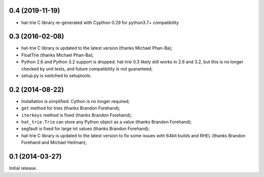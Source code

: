 0.4 (2019-11-19)
----------------
* hat-trie C library re-generated with Cypthon 0.29 for python3.7+ compatibility


0.3 (2016-02-08)
----------------

* hat-trie C library is updated to the latest version (thanks Michael Phan-Ba);
* FloatTrie (thanks Michael Phan-Ba);
* Python 2.6 and Python 3.2 support is dropped. hat-trie 0.3 likely still works
  in 2.6 and 3.2, but this is no longer checked by unit tests, and
  future compatibility is not guaranteed;
* setup.py is switched to setuptools.


0.2 (2014-08-22)
----------------

* Installation is simplified: Cython is no longer required;
* ``get`` method for tries (thanks Brandon Forehand);
* ``iterkeys`` method is fixed (thanks Brandon Forehand);
* ``hat_trie.Trie`` can store any Python object as a value (thanks Brandon Forehand);
* segfault is fixed for large int values (thanks Brandon Forehand);
* hat-trie C library is updated to the latest version to fix some issues
  with 64bit builds and RHEL (thanks Brandon Forehand and Michael Heilman);

0.1 (2014-03-27)
----------------

Initial release.
